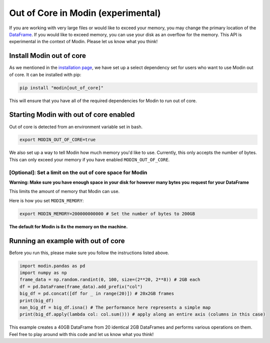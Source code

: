 Out of Core in Modin (experimental)
===================================

If you are working with very large files or would like to exceed your memory, you may
change the primary location of the `DataFrame`_. If you would like to exceed memory, you
can use your disk as an overflow for the memory. This API is experimental in the context
of Modin. Please let us know what you think!

Install Modin out of core
-------------------------

As we mentioned in the `installation page`_, we have set up a select dependency set for
users who want to use Modin out of core. It can be installed with pip:

.. code-block:: bash

  pip install "modin[out_of_core]"

This will ensure that you have all of the required dependencies for Modin to run out of
core.

Starting Modin with out of core enabled
---------------------------------------

Out of core is detected from an environment variable set in bash.

.. code-block:: bash

   export MODIN_OUT_OF_CORE=true

We also set up a way to tell Modin how much memory you'd like to use. Currently, this
only accepts the number of bytes. This can only exceed your memory if you have enabled
``MODIN_OUT_OF_CORE``.

[Optional]: Set a limit on the out of core space for Modin
""""""""""""""""""""""""""""""""""""""""""""""""""""""""""

**Warning: Make sure you have enough space in your disk for however many bytes you**
**request for your DataFrame**

This limits the amount of memory that Modin can use.

Here is how you set ``MODIN_MEMORY``:

.. code-block:: bash

  export MODIN_MEMORY=200000000000 # Set the number of bytes to 200GB


**The default for Modin is 8x the memory on the machine.**

Running an example with out of core
-----------------------------------

Before you run this, please make sure you follow the instructions listed above.

.. code-block:: python

  import modin.pandas as pd
  import numpy as np
  frame_data = np.random.randint(0, 100, size=(2**20, 2**8)) # 2GB each
  df = pd.DataFrame(frame_data).add_prefix("col")
  big_df = pd.concat([df for _ in range(20)]) # 20x2GB frames
  print(big_df)
  nan_big_df = big_df.isna() # The performance here represents a simple map
  print(big_df.apply(lambda col: col.sum())) # apply along an entire axis (columns in this case)

This example creates a 40GB DataFrame from 20 identical 2GB DataFrames and performs
various operations on them. Feel free to play around with this code and let us know what
you think!

.. _Dataframe: https://pandas.pydata.org/pandas-docs/version/0.23.4/generated/pandas.DataFrame.html
.. _`installation page`: installation.html

